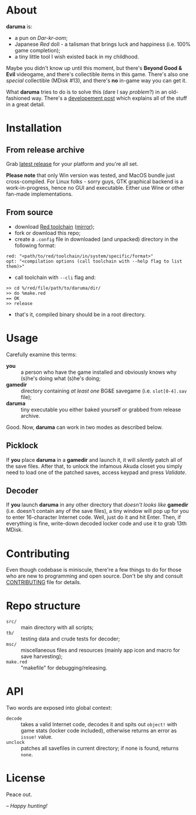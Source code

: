 * About
*daruma* is:
- a pun on /Dar-kr-oom/;
- Japanese /Red/ doll - a talisman that brings luck and happiness (i.e. 100% game completion);
- a tiny little tool I wish existed back in my childhood.

Maybe you didn't know up until this moment, but there's *Beyond Good & Evil* videogame, and there's collectible items in this game. There's also one /special/ collectible (MDisk #13), and there's *no* in-game way you can get it. 

What *daruma* tries to do is to solve this (dare I say /problem/?) in an old-fashioned way. There's a [[https://9214.github.io/13][developement post]] which explains all of the stuff in a great detail.

* Installation
** From release archive
Grab [[https://github.com/9214/daruma/releases/latest][latest release]] for your platform and you're all set.

*Please note* that only Win version was tested, and MacOS bundle just cross-compiled. For Linux folks - sorry guys, GTK graphical backend is a work-in-progress, hence no GUI and executable. Either use Wine or other fan-made implementations.

** From source
- download [[http://www.red-lang.org/p/download.html][Red toolchain]] ([[http://red.github.io/#download][mirror]]);
- fork or download this repo;
- create a ~.config~ file in downloaded (and unpacked) directory in the following format:
#+BEGIN_SRC red
red: "<path/to/red/toolchain/in/system/specific/format>"
opt: "<compilation options (call toolchain with --help flag to list them)>"
#+END_SRC
- call toolchain with ~--cli~ flag and:
#+BEGIN_SRC red
>> cd %/red/file/path/to/daruma/dir/
>> do %make.red
== OK
>> release
#+END_SRC
- that's it, compiled binary should be in a root directory.

* Usage
Carefully examine this terms:
- *you* :: a person who have the game installed and obviously knows why (s)he's doing what (s)he's doing;
- *gamedir* ::  directory containing /at least one/ BG&E savegame (i.e. ~slot[0-4].sav~ file);
- *daruma* :: tiny executable you either baked yourself or grabbed from release archive.

Good. Now, *daruma* can work in two modes as described below.

** Picklock
If *you* place *daruma* in a *gamedir* and launch it, it will /silently/ patch all of the save files. After that, to unlock the infamous Akuda closet you simply need to load one of the patched saves, access keypad and press /Validate/.

** Decoder 
If *you* launch *daruma* in any other directory that /doesn't looks like/ *gamedir* (i.e. doesn't contain any of the save files), a tiny window will pop up for you to enter 16-character Internet code. Well, just do it and hit Enter. Then, if everything is fine, write-down decoded locker code and use it to grab 13th MDisk.

* Contributing
Even though codebase is miniscule, there're a few things to do for those who are new to programming and open source. Don't be shy and consult [[./CONTRIBUTING.org][CONTRIBUTING]] file for details.

* Repo structure
- ~src/~ :: main directory with all scripts;
- ~tb/~ :: testing data and crude tests for decoder;
- ~msc/~ :: miscellaneous files and resources (mainly app icon and macro for save harvesting);
- ~make.red~ :: "makefile" for debugging/releasing.

* API
Two words are exposed into global context:
- ~decode~ :: takes a valid Internet code, decodes it and spits out ~object!~ with game stats (locker code included), otherwise returns an error as ~issue!~ value.
- ~unclock~ :: patches all savefiles in current directory; if none is found, returns ~none~.

* License
Peace out.

/-- Happy hunting!/
